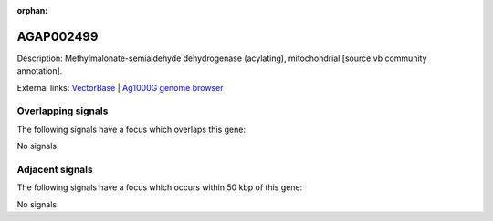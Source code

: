 :orphan:

AGAP002499
=============





Description: Methylmalonate-semialdehyde dehydrogenase (acylating), mitochondrial [source:vb community annotation].

External links:
`VectorBase <https://www.vectorbase.org/Anopheles_gambiae/Gene/Summary?g=AGAP002499>`_ |
`Ag1000G genome browser <https://www.malariagen.net/apps/ag1000g/phase1-AR3/index.html?genome_region=2R:22045705-22048873#genomebrowser>`_

Overlapping signals
-------------------

The following signals have a focus which overlaps this gene:



No signals.



Adjacent signals
----------------

The following signals have a focus which occurs within 50 kbp of this gene:



No signals.


